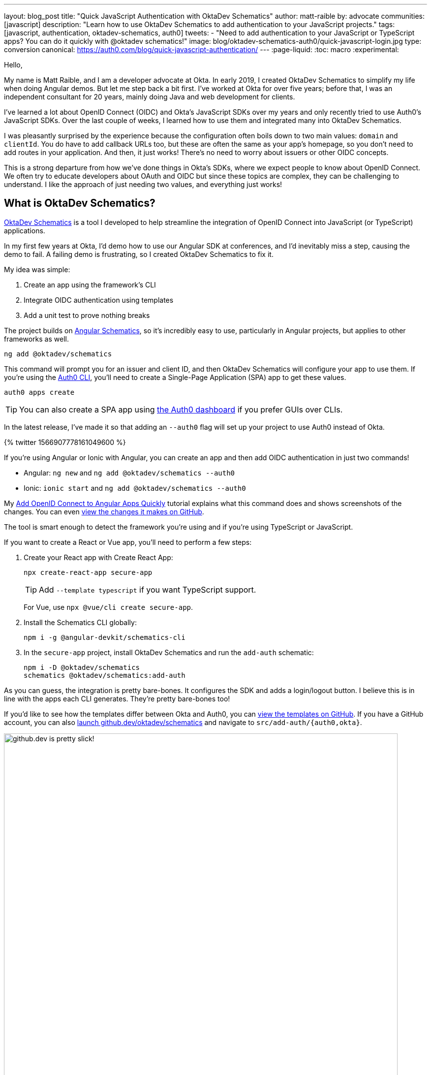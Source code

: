 ---
layout: blog_post
title: "Quick JavaScript Authentication with OktaDev Schematics"
author: matt-raible
by: advocate
communities: [javascript]
description: "Learn how to use OktaDev Schematics to add authentication to your JavaScript projects."
tags: [javascript, authentication, oktadev-schematics, auth0]
tweets:
- "Need to add authentication to your JavaScript or TypeScript apps? You can do it quickly with @oktadev schematics!"
image: blog/oktadev-schematics-auth0/quick-javascript-login.jpg
type: conversion
canonical: https://auth0.com/blog/quick-javascript-authentication/
---
:page-liquid:
:toc: macro
:experimental:

Hello,

My name is Matt Raible, and I am a developer advocate at Okta. In early 2019, I created OktaDev Schematics to simplify my life when doing Angular demos. But let me step back a bit first. I've worked at Okta for over five years; before that, I was an independent consultant for 20 years, mainly doing Java and web development for clients.

I've learned a lot about OpenID Connect (OIDC) and Okta's JavaScript SDKs over my years and only recently tried to use Auth0's JavaScript SDKs. Over the last couple of weeks, I learned how to use them and integrated many into OktaDev Schematics.

I was pleasantly surprised by the experience because the configuration often boils down to two main values: `domain` and `clientId`. You do have to add callback URLs too, but these are often the same as your app's homepage, so you don't need to add routes in your application. And then, it just works! There's no need to worry about issuers or other OIDC concepts.

This is a strong departure from how we've done things in Okta's SDKs, where we expect people to know about OpenID Connect. We often try to educate developers about OAuth and OIDC but since these topics are complex, they can be challenging to understand. I like the approach of just needing two values, and everything just works!

toc::[]

== What is OktaDev Schematics?

https://github.com/oktadev/schematics[OktaDev Schematics] is a tool I developed to help streamline the integration of OpenID Connect into JavaScript (or TypeScript) applications.

In my first few years at Okta, I'd demo how to use our Angular SDK at conferences, and I'd inevitably miss a step, causing the demo to fail. A failing demo is frustrating, so I created OktaDev Schematics to fix it.

My idea was simple:

1. Create an app using the framework's CLI
2. Integrate OIDC authentication using templates
3. Add a unit test to prove nothing breaks

The project builds on https://angular.io/guide/schematics[Angular Schematics], so it's incredibly easy to use, particularly in Angular projects, but applies to other frameworks as well.

[source,shell]
----
ng add @oktadev/schematics
----

This command will prompt you for an issuer and client ID, and then OktaDev Schematics will configure your app to use them. If you're using the https://github.com/auth0/auth0-cli[Auth0 CLI], you'll need to create a Single-Page Application (SPA) app to get these values.

[source,shell]
----
auth0 apps create
----

TIP: You can also create a SPA app using https:///manage.auth0.com[the Auth0 dashboard] if you prefer GUIs over CLIs.

In the latest release, I've made it so that adding an `--auth0` flag will set up your project to use Auth0 instead of Okta.

// https://twitter.com/mraible/status/1566907778161049600
++++
{% twitter 1566907778161049600 %}
++++

If you're using Angular or Ionic with Angular, you can create an app and then add OIDC authentication in just two commands!

- Angular: `ng new` and `ng add @oktadev/schematics --auth0`
- Ionic: `ionic start` and `ng add @oktadev/schematics --auth0`

My https://auth0.com/blog/add-oidc-to-angular-apps-quickly/[Add OpenID Connect to Angular Apps Quickly] tutorial explains what this command does and shows screenshots of the changes. You can even https://github.com/oktadev/auth0-angular-example/pull/1/files[view the changes it makes on GitHub].

The tool is smart enough to detect the framework you're using and if you're using TypeScript or JavaScript.

If you want to create a React or Vue app, you'll need to perform a few steps:

1. Create your React app with Create React App:

  npx create-react-app secure-app
+
TIP: Add `--template typescript` if you want TypeScript support.
+
For Vue, use `npx @vue/cli create secure-app`.

2. Install the Schematics CLI globally:

  npm i -g @angular-devkit/schematics-cli

3. In the `secure-app` project, install OktaDev Schematics and run the `add-auth` schematic:

  npm i -D @oktadev/schematics
  schematics @oktadev/schematics:add-auth

As you can guess, the integration is pretty bare-bones. It configures the SDK and adds a login/logout button. I believe this is in line with the apps each CLI generates. They're pretty bare-bones too!

If you'd like to see how the templates differ between Okta and Auth0, you can https://github.com/oktadev/schematics/tree/main/src/add-auth[view the templates on GitHub]. If you have a GitHub account, you can also https://github.dev/oktadev/schematics[launch github.dev/oktadev/schematics] and navigate to `src/add-auth/{auth0,okta}`.

image::{% asset_path 'blog/oktadev-schematics-auth0/github.dev.jpg' %}[alt=github.dev is pretty slick!,width=800,align=center]

== JavaScript Framework Support

There's a wealth of popular frameworks currently supported by OktaDev Schematics:

- https://github.com/oktadev/schematics#angular[Angular]
- https://github.com/oktadev/schematics#react[React]
- https://github.com/oktadev/schematics#vue[Vue]
- https://github.com/oktadev/schematics#ionic[Ionic with Angular]
- https://github.com/oktadev/schematics#react-native[React Native]
- https://github.com/oktadev/schematics#express[Express]

See the project's https://github.com/oktadev/schematics#links[links section] if you want to learn more about Okta or Auth0's SDKs.

The support for Ionic currently only includes Angular. However, Ionic does support React and Vue too. To make OIDC authentication work, I leveraged https://github.com/wi3land/ionic-appauth[Ionic AppAuth]. One cool thing about this library is it has https://github.com/wi3land/ionic-appauth/tree/master/demos/react[React] and https://github.com/wi3land/ionic-appauth/tree/master/demos/vue[Vue] examples available. I recently updated these to work with Capacitor 4.

// https://twitter.com/mraible/status/1566829762026291200
++++
{% twitter 1566829762026291200 %}
++++

== The Beauty of Continuous Integration

To avoid situations where a framework integration would fail in public, like the story I told before, I made sure the library is well tested, limiting the scope of the tests not only to the library code, but also to cover the workflow and generated code bases, e.g.:

- Create an app with a CLI
- Integrate Okta/Auth0 SDKs
- Validate the integration to make sure nothing breaks

These commands are all encapsulated in a https://github.com/oktadev/schematics/blob/main/test-app.sh[`test-app.sh` script] I wrote. It's kinda ugly and can probably be improved, but it works pretty well for now.

If nothing else, this script shows you how to automate creating apps with framework CLIs for continuous integration. The project's https://github.com/oktadev/schematics/blob/main/.github/workflows/apps.yml[Apps workflow] shows how all these frameworks are tested in a matrix.

You might notice that all the CLIs are installed without a version number:

[source,yaml]
----
run: npm i -g @angular-devkit/schematics-cli @angular/cli @vue/cli @ionic/cli
----

This is done on purpose, so these templates are continuously tested against the latest release. There's a https://github.com/oktadev/schematics/blob/main/.github/workflows/nightly.yml[Nightly worflow] that ensures nothing breaks every evening. Dependabot is also https://github.com/oktadev/schematics/blob/main/.github/dependabot.yml[configured] to keep the project's dependencies and SDK versions up-to-date.

== Learn more about Authentication in JavaScript

When framework or libraries introduce changes, sometimes things break. But now, thanks to automated tests, I often find problems as soon as new versions are released. Cheers to continuous integration! 😃

If you liked learning about schematics, you might enjoy these other posts I wrote.

* https://auth0.com/blog/add-oidc-to-angular-apps-quickly/[Add OpenID Connect to Angular Apps Quickly]
* link:/blog/2019/05/21/vue-schematics[Use Schematics with Vue and Add Authentication in 5 Minutes]
* link:/blog/2019/03/05/react-schematics[Use Schematics with React and Add OpenID Connect Authentication in 5 Minutes]
* link:/blog/2019/06/20/ionic-4-tutorial-user-authentication-and-registration[Tutorial: User Login and Registration in Ionic 4]
* link:/blog/2019/11/14/react-native-login[Create a React Native App with Login in 10 Minutes]

If you're on social media, follow Auth0: { https://twitter.com/auth0[Twitter], https://www.linkedin.com/company/auth0[LinkedIn], https://www.facebook.com/getauth0[Facebook] }. If you like learning via video, subscribe to https://youtube.com/oktadev[the OktaDev YouTube channel]!
